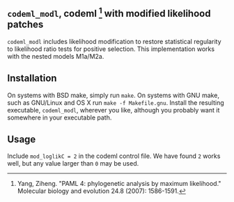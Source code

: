 ** =codeml_modl=, codeml [1] with modified likelihood patches
   =codeml_modl= includes likelihood modification to restore statistical regularity to likelihood ratio tests for positive selection.  This implementation works with the nested models M1a/M2a.

** Installation
On systems with BSD make, simply run =make=.  On systems with GNU make, such as GNU/Linux and OS X run =make -f Makefile.gnu=.  Install the resulting executable, =codeml_modl=, wherever you like, although you probably want it somewhere in your executable path.

** Usage
Include =mod_loglikC = 2= in the codeml control file.  We have found =2= works well, but any value larger than =0= may be used.

[1] Yang, Ziheng. "PAML 4: phylogenetic analysis by maximum likelihood." Molecular biology and evolution 24.8 (2007): 1586-1591.
